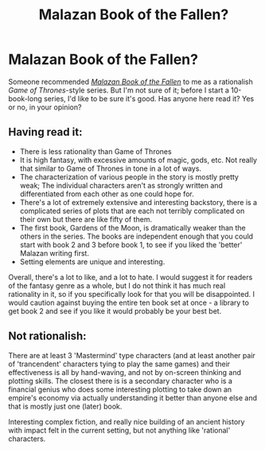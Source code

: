 #+TITLE: Malazan Book of the Fallen?

* Malazan Book of the Fallen?
:PROPERTIES:
:Score: 3
:DateUnix: 1386337158.0
:DateShort: 2013-Dec-06
:END:
Someone recommended [[http://en.wikipedia.org/wiki/Malazan_Book_of_the_Fallen][/Malazan Book of the Fallen/]] to me as a rationalish /Game of Thrones/-style series. But I'm not sure of it; before I start a 10-book-long series, I'd like to be sure it's good. Has anyone here read it? Yes or no, in your opinion?


** Having read it:

- There is less rationality than Game of Thrones
- It is high fantasy, with excessive amounts of magic, gods, etc. Not really that similar to Game of Thrones in tone in a lot of ways.
- The characterization of various people in the story is mostly pretty weak; The individual characters aren't as strongly written and differentiated from each other as one could hope for.
- There's a lot of extremely extensive and interesting backstory, there is a complicated series of plots that are each not terribly complicated on their own but there are like fifty of them.
- The first book, Gardens of the Moon, is dramatically weaker than the others in the series. The books are independent enough that you could start with book 2 and 3 before book 1, to see if you liked the 'better' Malazan writing first.
- Setting elements are unique and interesting.

Overall, there's a lot to like, and a lot to hate. I would suggest it for readers of the fantasy genre as a whole, but I do not think it has much real rationality in it, so if you specifically look for that you will be disappointed. I would caution against buying the entire ten book set at once - a library to get book 2 and see if you like it would probably be your best bet.
:PROPERTIES:
:Author: Escapement
:Score: 3
:DateUnix: 1386476753.0
:DateShort: 2013-Dec-08
:END:


** Not rationalish:

There are at least 3 'Mastermind' type characters (and at least another pair of 'trancendent' characters tying to play the same games) and their effectiveness is all by hand-waving, and not by on-screen thinking and plotting skills. The closest there is is a secondary character who is a financial genius who does some interesting plotting to take down an empire's economy via actually understanding it better than anyone else and that is mostly just one (later) book.

Interesting complex fiction, and really nice building of an ancient history with impact felt in the current setting, but not anything like 'rational' characters.
:PROPERTIES:
:Author: clawclawbite
:Score: 1
:DateUnix: 1387017792.0
:DateShort: 2013-Dec-14
:END:
